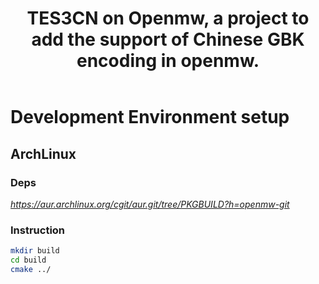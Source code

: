 #+TITLE:TES3CN on Openmw, a project to add the support of Chinese GBK encoding in openmw.
* Development Environment setup
** ArchLinux
*** Deps
[[Check Out AUR package PKGBUILD file][https://aur.archlinux.org/cgit/aur.git/tree/PKGBUILD?h=openmw-git]]
*** Instruction
#+begin_src bash
mkdir build
cd build
cmake ../
#+end_src
